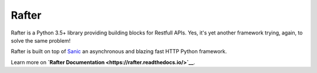 Rafter
======

Rafter is a Python 3.5+ library providing building blocks for Restfull
APIs. Yes, it's yet another framework trying, again, to solve the same
problem!

Rafter is built on top of `Sanic <https://sanic.readthedocs.io/>`__ an
asynchronous and blazing fast HTTP Python framework.

Learn more on **`Rafter
Documentation <https://rafter.readthedocs.io/>`__**.
